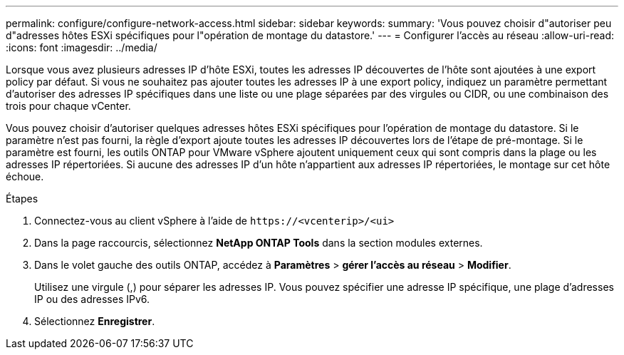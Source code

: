 ---
permalink: configure/configure-network-access.html 
sidebar: sidebar 
keywords:  
summary: 'Vous pouvez choisir d"autoriser peu d"adresses hôtes ESXi spécifiques pour l"opération de montage du datastore.' 
---
= Configurer l'accès au réseau
:allow-uri-read: 
:icons: font
:imagesdir: ../media/


[role="lead"]
Lorsque vous avez plusieurs adresses IP d'hôte ESXi, toutes les adresses IP découvertes de l'hôte sont ajoutées à une export policy par défaut. Si vous ne souhaitez pas ajouter toutes les adresses IP à une export policy, indiquez un paramètre permettant d'autoriser des adresses IP spécifiques dans une liste ou une plage séparées par des virgules ou CIDR, ou une combinaison des trois pour chaque vCenter.

Vous pouvez choisir d'autoriser quelques adresses hôtes ESXi spécifiques pour l'opération de montage du datastore. Si le paramètre n'est pas fourni, la règle d'export ajoute toutes les adresses IP découvertes lors de l'étape de pré-montage. Si le paramètre est fourni, les outils ONTAP pour VMware vSphere ajoutent uniquement ceux qui sont compris dans la plage ou les adresses IP répertoriées. Si aucune des adresses IP d'un hôte n'appartient aux adresses IP répertoriées, le montage sur cet hôte échoue.

.Étapes
. Connectez-vous au client vSphere à l'aide de `\https://<vcenterip>/<ui>`
. Dans la page raccourcis, sélectionnez *NetApp ONTAP Tools* dans la section modules externes.
. Dans le volet gauche des outils ONTAP, accédez à *Paramètres* > *gérer l'accès au réseau* > *Modifier*.
+
Utilisez une virgule (,) pour séparer les adresses IP. Vous pouvez spécifier une adresse IP spécifique, une plage d'adresses IP ou des adresses IPv6.

. Sélectionnez *Enregistrer*.

